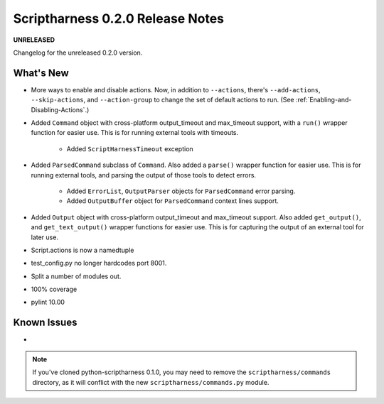 Scriptharness 0.2.0 Release Notes
=================================

**UNRELEASED**

.. :date: DATE

Changelog for the unreleased 0.2.0 version.

What's New
----------
* More ways to enable and disable actions.  Now, in addition to ``--actions``, there's ``--add-actions``, ``--skip-actions``, and ``--action-group`` to change the set of default actions to run.  (See :ref:`Enabling-and-Disabling-Actions`.)

* Added ``Command`` object with cross-platform output_timeout and max_timeout support, with a ``run()`` wrapper function for easier use.  This is for running external tools with timeouts.

    * Added ``ScriptHarnessTimeout`` exception

* Added ``ParsedCommand`` subclass of ``Command``.  Also added a ``parse()`` wrapper function for easier use.  This is for running external tools, and parsing the output of those tools to detect errors.

    * Added ``ErrorList``, ``OutputParser`` objects for ``ParsedCommand`` error parsing.
    * Added ``OutputBuffer`` object for ``ParsedCommand`` context lines support.

* Added ``Output`` object with cross-platform output_timeout and max_timeout support.  Also added ``get_output()``, and ``get_text_output()`` wrapper functions for easier use.  This is for capturing the output of an external tool for later use.

* Script.actions is now a namedtuple

* test_config.py no longer hardcodes port 8001.

* Split a number of modules out.

* 100% coverage

* pylint 10.00

Known Issues
------------
*

.. note:: If you've cloned python-scriptharness 0.1.0, you may need to remove the ``scriptharness/commands`` directory, as it will conflict with the new ``scriptharness/commands.py`` module.
